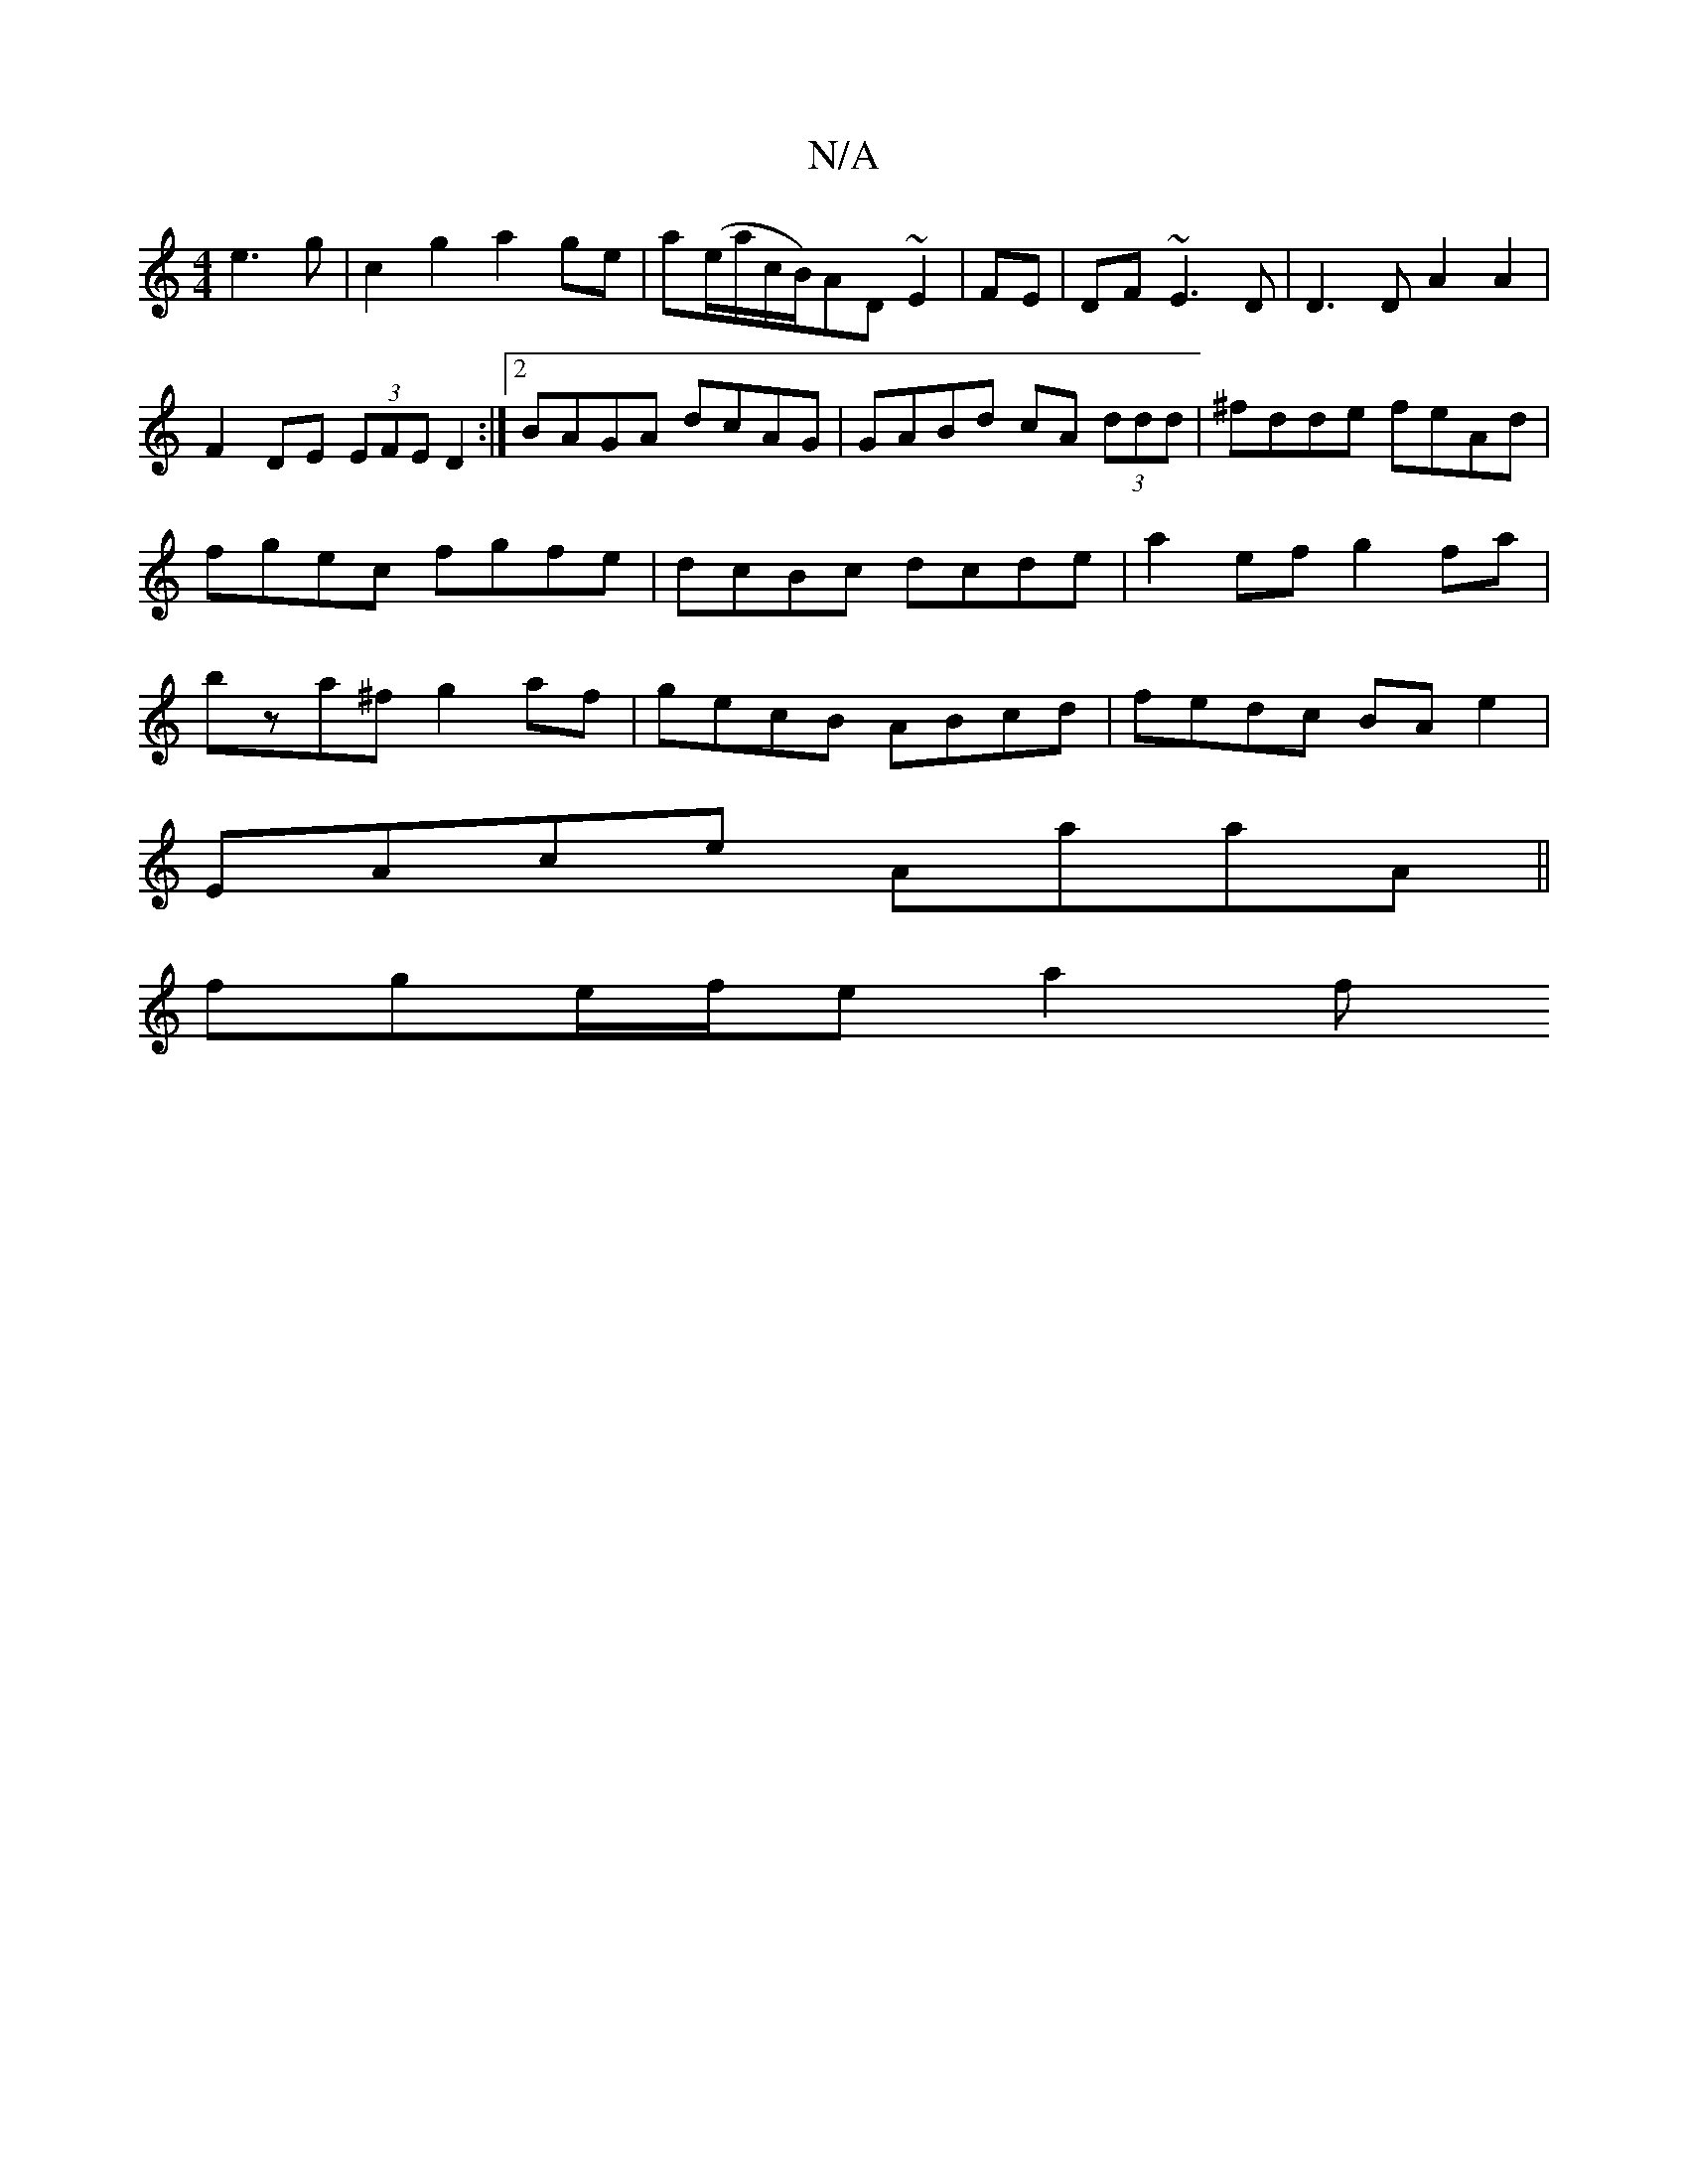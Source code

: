 X:1
T:N/A
M:4/4
R:N/A
K:Cmajor
e3g|c2 g2 a2 ge|a(e/a/c/B/)AD ~E2 | FE | DF ~E3D| D3D A2A2 | F2 DE (3EFE D2 :|2 BAGA dcAG|GABd cA (3ddd|^fdde feAd|fgec fgfe|dcBc dcde|a2ef g2fa|bza^f g2af|gecB ABcd|fedc BAe2|
EAce AaaA||
fge/f/e a2f